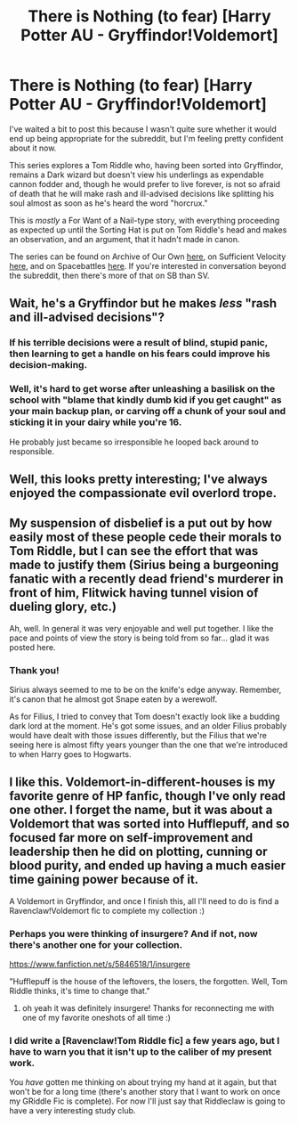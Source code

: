 #+TITLE: There is Nothing (to fear) [Harry Potter AU - Gryffindor!Voldemort]

* There is Nothing (to fear) [Harry Potter AU - Gryffindor!Voldemort]
:PROPERTIES:
:Author: callmesalticidae
:Score: 34
:DateUnix: 1536943964.0
:DateShort: 2018-Sep-14
:FlairText: WIP
:END:
I've waited a bit to post this because I wasn't quite sure whether it would end up being appropriate for the subreddit, but I'm feeling pretty confident about it now.

This series explores a Tom Riddle who, having been sorted into Gryffindor, remains a Dark wizard but doesn't view his underlings as expendable cannon fodder and, though he would prefer to live forever, is not so afraid of death that he will make rash and ill-advised decisions like splitting his soul almost as soon as he's heard the word "horcrux."

This is /mostly/ a For Want of a Nail-type story, with everything proceeding as expected up until the Sorting Hat is put on Tom Riddle's head and makes an observation, and an argument, that it hadn't made in canon.

The series can be found on Archive of Our Own [[https://archiveofourown.org/series/1087368][here]], on Sufficient Velocity [[https://forums.sufficientvelocity.com/threads/there-is-nothing-to-fear-harry-potter-au-gryffindor-voldemort.49249/][here]], and on Spacebattles [[https://forums.spacebattles.com/threads/there-is-nothing-to-fear-harry-potter-au-gryffindor-voldemort.667057/][here]]. If you're interested in conversation beyond the subreddit, then there's more of that on SB than SV.


** Wait, he's a Gryffindor but he makes /less/ "rash and ill-advised decisions"?
:PROPERTIES:
:Author: Makin-
:Score: 9
:DateUnix: 1537010481.0
:DateShort: 2018-Sep-15
:END:

*** If his terrible decisions were a result of blind, stupid panic, then learning to get a handle on his fears could improve his decision-making.
:PROPERTIES:
:Author: Iconochasm
:Score: 13
:DateUnix: 1537029169.0
:DateShort: 2018-Sep-15
:END:


*** Well, it's hard to get worse after unleashing a basilisk on the school with "blame that kindly dumb kid if you get caught" as your main backup plan, or carving off a chunk of your soul and sticking it in your dairy while you're 16.

He probably just became so irresponsible he looped back around to responsible.
:PROPERTIES:
:Author: SometimesATroll
:Score: 11
:DateUnix: 1537017300.0
:DateShort: 2018-Sep-15
:END:


** Well, this looks pretty interesting; I've always enjoyed the compassionate evil overlord trope.
:PROPERTIES:
:Author: Adeen_Dragon
:Score: 7
:DateUnix: 1536957535.0
:DateShort: 2018-Sep-15
:END:


** My suspension of disbelief is a put out by how easily most of these people cede their morals to Tom Riddle, but I can see the effort that was made to justify them (Sirius being a burgeoning fanatic with a recently dead friend's murderer in front of him, Flitwick having tunnel vision of dueling glory, etc.)

Ah, well. In general it was very enjoyable and well put together. I like the pace and points of view the story is being told from so far... glad it was posted here.
:PROPERTIES:
:Author: FriendlyAnnatar
:Score: 7
:DateUnix: 1537057128.0
:DateShort: 2018-Sep-16
:END:

*** Thank you!

Sirius always seemed to me to be on the knife's edge anyway. Remember, it's canon that he almost got Snape eaten by a werewolf.

As for Filius, I tried to convey that Tom doesn't exactly look like a budding dark lord at the moment. He's got some issues, and an older Filius probably would have dealt with those issues differently, but the Filius that we're seeing here is almost fifty years younger than the one that we're introduced to when Harry goes to Hogwarts.
:PROPERTIES:
:Author: callmesalticidae
:Score: 3
:DateUnix: 1537565887.0
:DateShort: 2018-Sep-22
:END:


** I like this. Voldemort-in-different-houses is my favorite genre of HP fanfic, though I've only read one other. I forget the name, but it was about a Voldemort that was sorted into Hufflepuff, and so focused far more on self-improvement and leadership then he did on plotting, cunning or blood purity, and ended up having a much easier time gaining power because of it.

A Voldemort in Gryffindor, and once I finish this, all I'll need to do is find a Ravenclaw!Voldemort fic to complete my collection :)
:PROPERTIES:
:Score: 6
:DateUnix: 1537030494.0
:DateShort: 2018-Sep-15
:END:

*** Perhaps you were thinking of insurgere? And if not, now there's another one for your collection.

[[https://www.fanfiction.net/s/5846518/1/insurgere]]

"Hufflepuff is the house of the leftovers, the losers, the forgotten. Well, Tom Riddle thinks, it's time to change that."
:PROPERTIES:
:Author: kraryal
:Score: 8
:DateUnix: 1537045749.0
:DateShort: 2018-Sep-16
:END:

**** oh yeah it was definitely insurgere! Thanks for reconnecting me with one of my favorite oneshots of all time :)
:PROPERTIES:
:Score: 2
:DateUnix: 1537047185.0
:DateShort: 2018-Sep-16
:END:


*** I did write a [Ravenclaw!Tom Riddle fic] a few years ago, but I have to warn you that it isn't up to the caliber of my present work.

You /have/ gotten me thinking on about trying my hand at it again, but that won't be for a long time (there's another story that I want to work on once my GRiddle Fic is complete). For now I'll just say that Riddleclaw is going to have a very interesting study club.
:PROPERTIES:
:Author: callmesalticidae
:Score: 2
:DateUnix: 1537566123.0
:DateShort: 2018-Sep-22
:END:
